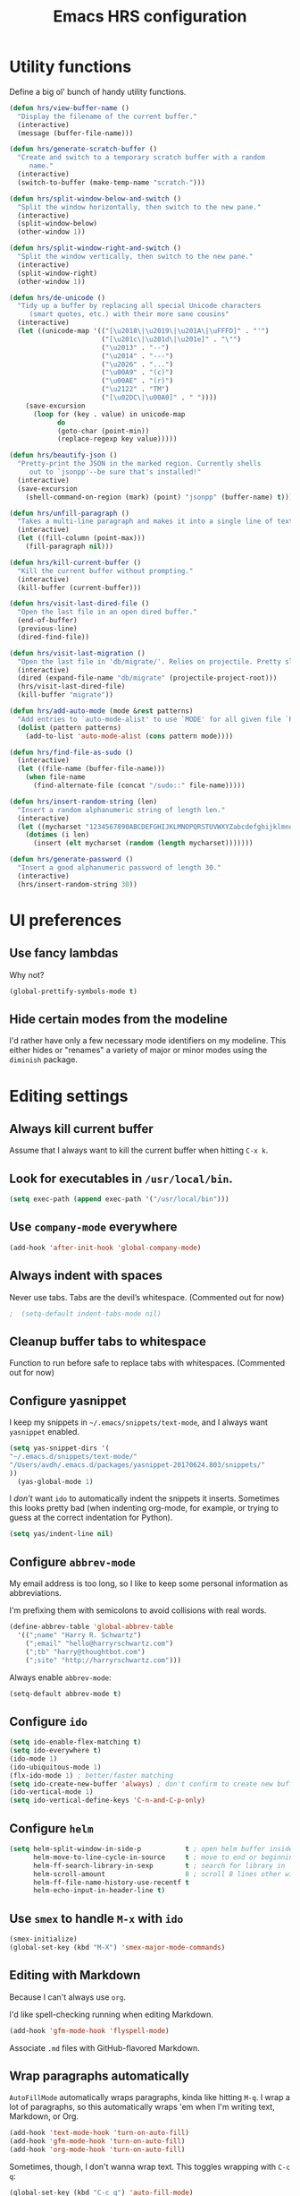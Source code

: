 #+TITLE: Emacs HRS configuration

* Utility functions

Define a big ol' bunch of handy utility functions.

#+BEGIN_SRC emacs-lisp
  (defun hrs/view-buffer-name ()
    "Display the filename of the current buffer."
    (interactive)
    (message (buffer-file-name)))

  (defun hrs/generate-scratch-buffer ()
    "Create and switch to a temporary scratch buffer with a random
       name."
    (interactive)
    (switch-to-buffer (make-temp-name "scratch-")))

  (defun hrs/split-window-below-and-switch ()
    "Split the window horizontally, then switch to the new pane."
    (interactive)
    (split-window-below)
    (other-window 1))

  (defun hrs/split-window-right-and-switch ()
    "Split the window vertically, then switch to the new pane."
    (interactive)
    (split-window-right)
    (other-window 1))

  (defun hrs/de-unicode ()
    "Tidy up a buffer by replacing all special Unicode characters
       (smart quotes, etc.) with their more sane cousins"
    (interactive)
    (let ((unicode-map '(("[\u2018\|\u2019\|\u201A\|\uFFFD]" . "'")
                         ("[\u201c\|\u201d\|\u201e]" . "\"")
                         ("\u2013" . "--")
                         ("\u2014" . "---")
                         ("\u2026" . "...")
                         ("\u00A9" . "(c)")
                         ("\u00AE" . "(r)")
                         ("\u2122" . "TM")
                         ("[\u02DC\|\u00A0]" . " "))))
      (save-excursion
        (loop for (key . value) in unicode-map
              do
              (goto-char (point-min))
              (replace-regexp key value)))))

  (defun hrs/beautify-json ()
    "Pretty-print the JSON in the marked region. Currently shells
       out to `jsonpp'--be sure that's installed!"
    (interactive)
    (save-excursion
      (shell-command-on-region (mark) (point) "jsonpp" (buffer-name) t)))

  (defun hrs/unfill-paragraph ()
    "Takes a multi-line paragraph and makes it into a single line of text."
    (interactive)
    (let ((fill-column (point-max)))
      (fill-paragraph nil)))

  (defun hrs/kill-current-buffer ()
    "Kill the current buffer without prompting."
    (interactive)
    (kill-buffer (current-buffer)))

  (defun hrs/visit-last-dired-file ()
    "Open the last file in an open dired buffer."
    (end-of-buffer)
    (previous-line)
    (dired-find-file))

  (defun hrs/visit-last-migration ()
    "Open the last file in 'db/migrate/'. Relies on projectile. Pretty sloppy."
    (interactive)
    (dired (expand-file-name "db/migrate" (projectile-project-root)))
    (hrs/visit-last-dired-file)
    (kill-buffer "migrate"))

  (defun hrs/add-auto-mode (mode &rest patterns)
    "Add entries to `auto-mode-alist' to use `MODE' for all given file `PATTERNS'."
    (dolist (pattern patterns)
      (add-to-list 'auto-mode-alist (cons pattern mode))))

  (defun hrs/find-file-as-sudo ()
    (interactive)
    (let ((file-name (buffer-file-name)))
      (when file-name
        (find-alternate-file (concat "/sudo::" file-name)))))

  (defun hrs/insert-random-string (len)
    "Insert a random alphanumeric string of length len."
    (interactive)
    (let ((mycharset "1234567890ABCDEFGHIJKLMNOPQRSTUVWXYZabcdefghijklmnopqrstyvwxyz"))
      (dotimes (i len)
        (insert (elt mycharset (random (length mycharset)))))))

  (defun hrs/generate-password ()
    "Insert a good alphanumeric password of length 30."
    (interactive)
    (hrs/insert-random-string 30))
#+END_SRC

* UI preferences
** Use fancy lambdas

Why not?

#+BEGIN_SRC emacs-lisp
  (global-prettify-symbols-mode t)
#+END_SRC

** Hide certain modes from the modeline

I'd rather have only a few necessary mode identifiers on my modeline. This
either hides or "renames" a variety of major or minor modes using the =diminish=
package.

# #+BEGIN_SRC emacs-lisp
#   (defmacro diminish-minor-mode (filename mode &optional abbrev)
#     `(eval-after-load (symbol-name ,filename)
#        '(diminish ,mode ,abbrev)))

#   (defmacro diminish-major-mode (mode-hook abbrev)
#     `(add-hook ,mode-hook
#                (lambda () (setq mode-name ,abbrev))))

#   (diminish-minor-mode 'abbrev 'abbrev-mode)
#   (diminish-minor-mode 'simple 'auto-fill-function)
#   (diminish-minor-mode 'company 'company-mode)
#   (diminish-minor-mode 'eldoc 'eldoc-mode)
#   (diminish-minor-mode 'flycheck 'flycheck-mode)
#   (diminish-minor-mode 'flyspell 'flyspell-mode)
#   (diminish-minor-mode 'global-whitespace 'global-whitespace-mode)
#   (diminish-minor-mode 'projectile 'projectile-mode)
#   (diminish-minor-mode 'ruby-end 'ruby-end-mode)
#   (diminish-minor-mode 'subword 'subword-mode)
#   (diminish-minor-mode 'undo-tree 'undo-tree-mode)
#   (diminish-minor-mode 'yard-mode 'yard-mode)
#   (diminish-minor-mode 'yasnippet 'yas-minor-mode)
#   (diminish-minor-mode 'wrap-region 'wrap-region-mode)

#   (diminish-minor-mode 'paredit 'paredit-mode " π")

#   (diminish-major-mode 'emacs-lisp-mode-hook "el")y
#   (diminish-major-mode 'haskell-mode-hook "λ=")
#   (diminish-major-mode 'lisp-interaction-mode-hook "λ")
#   (diminish-major-mode 'python-mode-hook "Py")
# #+END_SRC
* Editing settings
** Always kill current buffer

Assume that I always want to kill the current buffer when hitting =C-x k=.

# #+BEGIN_SRC emacs-lisp
#   (global-set-key (kbd "C-x k") 'hrs/kill-current-buffer)
# #+END_SRC

** Look for executables in =/usr/local/bin=.

#+BEGIN_SRC emacs-lisp
  (setq exec-path (append exec-path '("/usr/local/bin")))
#+END_SRC
** Use =company-mode= everywhere

#+BEGIN_SRC emacs-lisp
  (add-hook 'after-init-hook 'global-company-mode)
#+END_SRC

** Always indent with spaces

Never use tabs. Tabs are the devil’s whitespace. (Commented out for now)

#+BEGIN_SRC emacs-lisp
;  (setq-default indent-tabs-mode nil)
#+END_SRC

** Cleanup buffer tabs to whitespace

Function to run before safe to replace tabs with whitespaces. (Commented out for now)

# #+BEGIN_SRC emacs-lisp
# (defun cleanup-buffer-safe ()
#   "Perform a bunch of safe operations on the whitespace content of a buffer.
# Does not indent buffer, because it is used for a before-save-hook, and that
# might be bad."
#   (interactive)
#   (when (not (string-match-p (regexp-quote "akefile") (buffer-file-name)))
#     (untabify (point-min) (point-max))
#     (delete-trailing-whitespace)
#     (set-buffer-file-coding-system 'utf-8)))

# ;; Various superfluous white-space. Just say no.
# (add-hook 'before-save-hook 'cleanup-buffer-safe)

# #+END_SRC

** Configure yasnippet

I keep my snippets in =~/.emacs/snippets/text-mode=, and I always want =yasnippet=
enabled.

#+BEGIN_SRC emacs-lisp
(setq yas-snippet-dirs '(
"~/.emacs.d/snippets/text-mode/" 
"/Users/avdh/.emacs.d/packages/yasnippet-20170624.803/snippets/"
))
  (yas-global-mode 1)
#+END_SRC

I /don’t/ want =ido= to automatically indent the snippets it inserts. Sometimes
this looks pretty bad (when indenting org-mode, for example, or trying to guess
at the correct indentation for Python).

#+BEGIN_SRC emacs-lisp
  (setq yas/indent-line nil)
#+END_SRC

** Configure =abbrev-mode=

My email address is too long, so I like to keep some personal information as
abbreviations.

I'm prefixing them with semicolons to avoid collisions with real words.

#+BEGIN_SRC emacs-lisp
  (define-abbrev-table 'global-abbrev-table
    '((";name" "Harry R. Schwartz")
      (";email" "hello@harryrschwartz.com")
      (";tb" "harry@thoughtbot.com")
      (";site" "http://harryrschwartz.com")))
#+END_SRC

Always enable =abbrev-mode=:

#+BEGIN_SRC emacs-lisp
  (setq-default abbrev-mode t)
#+END_SRC

** Configure =ido=

#+BEGIN_SRC emacs-lisp
  (setq ido-enable-flex-matching t)
  (setq ido-everywhere t)
  (ido-mode 1)
  (ido-ubiquitous-mode 1)
  (flx-ido-mode 1) ; better/faster matching
  (setq ido-create-new-buffer 'always) ; don't confirm to create new buffers
  (ido-vertical-mode 1)
  (setq ido-vertical-define-keys 'C-n-and-C-p-only)
#+END_SRC

** Configure =helm=

#+BEGIN_SRC emacs-lisp
(setq helm-split-window-in-side-p           t ; open helm buffer inside current window, not occupy whole other window
      helm-move-to-line-cycle-in-source     t ; move to end or beginning of source when reaching top or bottom of source.
      helm-ff-search-library-in-sexp        t ; search for library in `require' and `declare-function' sexp.
      helm-scroll-amount                    8 ; scroll 8 lines other window using M-<next>/M-<prior>
      helm-ff-file-name-history-use-recentf t
      helm-echo-input-in-header-line t)
#+END_SRC


** Use =smex= to handle =M-x= with =ido=

#+BEGIN_SRC emacs-lisp
  (smex-initialize)
  (global-set-key (kbd "M-X") 'smex-major-mode-commands)
#+END_SRC

** Editing with Markdown

Because I can't always use =org=.

I'd like spell-checking running when editing Markdown.

#+BEGIN_SRC emacs-lisp
  (add-hook 'gfm-mode-hook 'flyspell-mode)
#+END_SRC

Associate =.md= files with GitHub-flavored Markdown.

#
** Wrap paragraphs automatically

=AutoFillMode= automatically wraps paragraphs, kinda like hitting =M-q=. I wrap
a lot of paragraphs, so this automatically wraps 'em when I'm writing text,
Markdown, or Org.

#+BEGIN_SRC emacs-lisp
  (add-hook 'text-mode-hook 'turn-on-auto-fill)
  (add-hook 'gfm-mode-hook 'turn-on-auto-fill)
  (add-hook 'org-mode-hook 'turn-on-auto-fill)
#+END_SRC

Sometimes, though, I don't wanna wrap text. This toggles wrapping with =C-c q=:

#+BEGIN_SRC emacs-lisp
  (global-set-key (kbd "C-c q") 'auto-fill-mode)
#+END_SRC

#+BEGIN_SRC emacs-lisp
  (setq-default fill-column 100)
#+END_SRC

** Always switch to temp-buffer after opening.

I want to always move the focus to the just opened temp-buffer (help buffer).

#+BEGIN_SRC emacs-lisp
(add-hook 'temp-buffer-show-hook (lambda () (other-window 1)))
;;remove-hook 'temp-buffer-window-show-hook (lambda () (other-window 1))
;;(remove-hook 'help-mode-hook (lambda () (other-window 1)))
#+END_SRC


** Linting prose

I use [[http://proselint.com/][proselint]] to check my prose for common errors. This creates a flycheck
checker that runs proselint in texty buffers and displays my errors.

#+BEGIN_SRC emacs-lisp
  (require 'flycheck)

  (flycheck-define-checker proselint
    "A linter for prose."
    :command ("proselint" source-inplace)
    :error-patterns
    ((warning line-start (file-name) ":" line ":" column ": "
              (id (one-or-more (not (any " "))))
              (message (one-or-more not-newline)
                       (zero-or-more "\n" (any " ") (one-or-more not-newline)))
              line-end))
    :modes (text-mode markdown-mode gfm-mode org-mode))

  (add-to-list 'flycheck-checkers 'proselint)
#+END_SRC

Use flycheck in the appropriate buffers:

#+BEGIN_SRC emacs-lisp
  (add-hook 'markdown-mode-hook #'flycheck-mode)
  (add-hook 'gfm-mode-hook #'flycheck-mode)
  (add-hook 'text-mode-hook #'flycheck-mode)
  (add-hook 'org-mode-hook #'flycheck-mode)
#+END_SRC

** Enable region case modification

**

#+BEGIN_SRC emacs-lisp
  (put 'downcase-region 'disabled nil)
  (put 'upcase-region 'disabled nil)
#+END_SRC

** Switch windows when splitting

When splitting a window, I invariably want to switch to the new window. This
makes that automatic.

#+BEGIN_SRC emacs-lisp
  (global-set-key (kbd "C-x 2") 'hrs/split-window-below-and-switch)
  (global-set-key (kbd "C-x 3") 'hrs/split-window-right-and-switch)
#+END_SRC

** Mass editing of =grep= results


I like the idea of mass editing =grep= results the same way I can edit filenames
in =dired=. These keybindings allow me to use =C-x C-q= to start editing =grep=
results and =C-c C-c= to stop, just like in =dired=.

#+BEGIN_SRC emacs-lisp
  (eval-after-load 'grep
    '(define-key grep-mode-map
      (kbd "C-x C-q") 'wgrep-change-to-wgrep-mode))

  (eval-after-load 'wgrep
    '(define-key grep-mode-map
      (kbd "C-c C-c") 'wgrep-finish-edit))

  (setq wgrep-auto-save-buffer t)
#+END_SRC

** Configure =wrap-region=

#+BEGIN_SRC emacs-lisp
  (wrap-region-global-mode t)
  (wrap-region-add-wrapper "/" "/" nil 'ruby-mode)
  (wrap-region-add-wrapper "`" "`" nil '(markdown-mode ruby-mode))
#+END_SRC

** Split horizontally for temporary buffers

Horizonal splits are nicer for me, since I usually use a wide monitor. This is
handy for handling temporary buffers (like compilation or test output).
--> Removed for now as this messes up temporary buffers.

# #+BEGIN_SRC emacs-lisp
#   (defun hrs/split-horizontally-for-temp-buffers ()
#     (when (one-window-p t)
#       (split-window-horizontally)))

#   (add-hook 'temp-buffer-window-setup-hook
#             'hrs/split-horizontally-for-temp-buffers)
# #+END_SRC

** Use projectile everywhere

#+BEGIN_SRC emacs-lisp
  (projectile-global-mode)
#+END_SRC

** Add a bunch of engines for =engine-mode=

Enable [[https://github.com/hrs/engine-mode][engine-mode]] and define a few useful engines.

#+BEGIN_SRC emacs-lisp
  (require 'engine-mode)

  (defengine duckduckgo
    "https://duckduckgo.com/?q=%s"
    :keybinding "d")

  (defengine github
    "https://github.com/search?ref=simplesearch&q=%s"
    :keybinding "g")

  (defengine google
    "http://www.google.com/search?ie=utf-8&oe=utf-8&q=%s")

  (defengine rfcs
    "http://pretty-rfc.herokuapp.com/search?q=%s")

  (defengine stack-overflow
    "https://stackoverflow.com/search?q=%s"
    :keybinding "s")

  (defengine wikipedia
    "http://www.wikipedia.org/search-redirect.php?language=en&go=Go&search=%s"
    :keybinding "w")

  (defengine wiktionary
    "https://www.wikipedia.org/search-redirect.php?family=wiktionary&language=en&go=Go&search=%s")

  (engine-mode t)
#+END_SRC

** Do not move frame screen focus along with mouse

#+BEGIN_SRC emacs-lisp
(setq mouse-autoselect-window nil)
#+END_SRC


* Publishing and task management with Org-mode
** Display preferences

I like to see an outline of pretty bullets instead of a list of asterisks.

#+BEGIN_SRC emacs-lisp
  (add-hook 'org-mode-hook
            (lambda ()
              (org-bullets-mode t)))
#+END_SRC

I like seeing a little downward-pointing arrow instead of the usual ellipsis
(=...=) that org displays when there's stuff under a header.

#+BEGIN_SRC emacs-lisp
  (setq org-ellipsis "⤵")
#+END_SRC

Use syntax highlighting in source blocks while editing.

#+BEGIN_SRC emacs-lisp
  (setq org-src-fontify-natively t)
#+END_SRC

Make TAB act as if it were issued in a buffer of the language's major mode.

#+BEGIN_SRC emacs-lisp
  (setq org-src-tab-acts-natively t)
#+END_SRC

When editing a code snippet, use the current window rather than popping open a
new one (which shows the same information).

#+BEGIN_SRC emacs-lisp
  (setq org-src-window-setup 'current-window)
#+END_SRC

Hide emphasis markers because I view my org text mostly in Emacs itself.
#+BEGIN_SRC emacs-lisp
(setq org-hide-emphasis-markers t)
#+END_SRC

** Task and org-capture management

Hide done items from the agenda view.

#+BEGIN_SRC emacs-lisp
(setq org-agenda-skip-scheduled-if-done t)
#+END_SRC

Store my org files in =~/org=, maintain an inbox in Dropbox, define the location
of an index file (my main todo list), and archive finished tasks in
=~/org/archive.org=.

#+BEGIN_SRC emacs-lisp
  (setq org-directory "~/org")

  (defun org-file-path (filename)
    "Return the absolute address of an org file, given its relative name."
    (concat (file-name-as-directory org-directory) filename))

  (setq org-inbox-file "~/org/inbox.org")
  (setq org-index-file (org-file-path "index.org"))
  (setq org-archive-location
        (concat (org-file-path "archive.org") "::* From %s"))
#+END_SRC

I use [[http://agiletortoise.com/drafts/][Drafts]] to create new tasks, format them according to a template, and
append them to an "inbox.org" file in my Dropbox. This function lets me import
them easily from that inbox file to my index.

#+BEGIN_SRC emacs-lisp
  (defun hrs/copy-tasks-from-inbox ()
    (when (file-exists-p org-inbox-file)
      (save-excursion
        (find-file org-index-file)
        (goto-char (point-max))
        (insert-file-contents org-inbox-file)
        (delete-file org-inbox-file))))
#+END_SRC

I store all my todos in =~/org/index.org=, so I'd like to derive my agenda from
there.

#+BEGIN_SRC emacs-lisp
  (setq org-agenda-files (list org-index-file))
#+END_SRC

Hitting =C-c C-x C-s= will mark a todo as done and move it to an appropriate
place in the archive.

#+BEGIN_SRC emacs-lisp
  (defun mark-done-and-archive ()
    "Mark the state of an org-mode item as DONE and archive it."
    (interactive)
    (org-todo 'done)
    (org-archive-subtree))

  (define-key global-map "\C-c\C-x\C-s" 'mark-done-and-archive)
#+END_SRC

Record the time that a todo was archived.

#+BEGIN_SRC emacs-lisp
  (setq org-log-done 'time)
#+END_SRC

Take a =screenshot= into a time stamped unique-named file in the
same directory as the org-buffer and insert a link to this file.

#+BEGIN_SRC emacs-lisp
(defun take-org-screenshot ()
  "Take a screenshot into a time stamped unique-named file in the
same directory as the org-buffer and insert a link to this file."
  (interactive)
  ;(org-display-inline-images)
  (setq filename
        (concat
         (make-temp-name
          (concat (file-name-nondirectory (buffer-file-name))
                  "_imgs/"
                  (format-time-string "%Y%m%d_%H%M%S_")) ) ".png"))
  (unless (file-exists-p (file-name-directory filename))
    (make-directory (file-name-directory filename)))
  ; take screenshot
  (if (eq system-type 'darwin)
      (call-process "screencapture" nil nil nil "-i" filename))
  (if (eq system-type 'gnu/linux)
      (call-process "import" nil nil nil filename))
  ; insert into file if correctly taken
  (if (file-exists-p filename)
    (insert (concat "[[file:" filename "]]"))))

  (define-key global-map "\C-x\p" 'take-org-screenshot)
#+END_SRC

**** Capturing tasks

Define a few common tasks as capture templates. Specifically, I frequently:

- Record ideas for future blog posts in =~/org/blog-ideas.org=,
- Keep a running grocery list in =~/org/groceries.org=, and
- Maintain a todo list in =~/org/index.org=.

#+BEGIN_SRC emacs-lisp
  (setq org-capture-templates
        '(("b" "Blog idea"
           entry
           (file (org-file-path "blog-ideas.org"))
           "* TODO %?\n")

          ("g" "Groceries"
           checkitem
           (file (org-file-path "groceries.org")))

          ("l" "Today I Learned..."
           entry
           (file+datetree (org-file-path "til.org"))
           "* %?\n")

          ("r" "Reading"
           checkitem
           (file (org-file-path "to-read.org")))

          ("t" "Todo"
           entry
           (file org-index-file)
           "* TODO %?\n")))
#+END_SRC

When I'm starting an org capture template I'd like to begin in insert mode. I'm
opening it up in order to start typing something, so this skips a step.

# #+BEGIN_SRC emacs-lisp
#   (add-hook 'org-capture-mode-hook 'evil-insert-state)
# #+END_SRC

**** Keybindings

Bind a few handy keys.

#+BEGIN_SRC emacs-lisp
  (define-key global-map "\C-cl" 'org-store-link)
  (define-key global-map "\C-ca" 'org-agenda)
  (define-key global-map "\C-cc" 'org-capture)
#+END_SRC

Hit =C-c i= to quickly open up my todo list.

#+BEGIN_SRC emacs-lisp
  (defun open-index-file ()
    "Open the master org TODO list."
    (interactive)
    (hrs/copy-tasks-from-inbox)
    (find-file org-index-file)
    (flycheck-mode -1)
    (end-of-buffer))

  (global-set-key (kbd "C-c i") 'open-index-file)
#+END_SRC

Hit =M-n= to quickly open up a capture template for a new todo.

#+BEGIN_SRC emacs-lisp
  (defun org-capture-todo ()
    (interactive)
    (org-capture :keys "t"))

  (global-set-key (kbd "M-n") 'org-capture-todo)
  (add-hook 'gfm-mode-hook
            (lambda () (local-set-key (kbd "M-n") 'org-capture-todo)))
  (add-hook 'haskell-mode-hook
            (lambda () (local-set-key (kbd "M-n") 'org-capture-todo)))
#+END_SRC

** Keybindings

Bind a few handy keys.

#+BEGIN_SRC emacs-lisp
  (define-key global-map "\C-cl" 'org-store-link)
  (define-key global-map "\C-ca" 'org-agenda)
  (define-key global-map "\C-cc" 'org-capture)
  (define-key global-map "\C-ct" 'org-deadline)
#+END_SRC




Hit =C-c i= to quickly open up my todo list.

#+BEGIN_SRC emacs-lisp
  (defun open-index-file ()
    "Open the master org TODO list."
    (interactive)
    (hrs/copy-tasks-from-inbox)
    (find-file org-index-file)
    (flycheck-mode -1)
    (end-of-buffer))

  (global-set-key (kbd "C-c i") 'open-index-file)
#+END_SRC

Hit =M-n= to quickly open up a capture template for a new todo.

#+BEGIN_SRC emacs-lisp
  (defun org-capture-todo ()
    (interactive)
    (org-capture :keys "t"))

  (global-set-key (kbd "M-n") 'org-capture-todo)
  (add-hook 'gfm-mode-hook
            (lambda () (local-set-key (kbd "M-n") 'org-capture-todo)))
  (add-hook 'haskell-mode-hook
            (lambda () (local-set-key (kbd "M-n") 'org-capture-todo)))
#+END_SRC

Remap some handy keybindings defined in emp-keybindings because
org-mode overwrites them.

#+BEGIN_SRC emacs-lisp
(with-eval-after-load "org" (define-key org-mode-map (kbd "C-k") nil)
 (define-key org-mode-map [backspace] nil)
 (define-key org-mode-map (kbd "C-'") nil)
 (define-key org-mode-map (kbd "C-,") nil)
 (define-key org-mode-map (kbd "<M-RET>") nil))
#+END_SRC

** Exporting

Allow export to markdown and beamer (for presentations).

#+BEGIN_SRC emacs-lisp
  (require 'ox-md)
  (require 'ox-beamer)
#+END_SRC

Allow =babel= to evaluate Emacs lisp, Ruby, dot, Gnuplot code, or python.

#+BEGIN_SRC emacs-lisp
  (org-babel-do-load-languages
   'org-babel-load-languages
   '((emacs-lisp . t)
     (ruby . t)
     (dot . t)
     (gnuplot . t)
     (js . t)
     (go . t)
     (python . t)))
#+END_SRC

Don't ask before evaluating code blocks.

#+BEGIN_SRC emacs-lisp
  (setq org-confirm-babel-evaluate nil)
#+END_SRC

Associate the "dot" language with the =graphviz-dot= major mode.

#+BEGIN_SRC emacs-lisp
  (add-to-list 'org-src-lang-modes '("dot" . graphviz-dot))
#+END_SRC

Translate regular ol' straight quotes to typographically-correct curly quotes
when exporting.

#+BEGIN_SRC emacs-lisp
  (setq org-export-with-smart-quotes t)
#+END_SRC

**** Exporting to HTML

Don't include a footer with my contact and publishing information at the bottom
of every exported HTML document.

#+BEGIN_SRC emacs-lisp
  (setq org-html-postamble nil)
#+END_SRC

**** Exporting to PDF

I want to produce PDFs with syntax highlighting in the code. The best way to do
that seems to be with the =minted= package, but that package shells out to
=pygments= to do the actual work. =pdflatex= usually disallows shell commands;
this enables that.

#+BEGIN_SRC emacs-lisp
  (setq org-latex-pdf-process
        '("pdflatex -shell-escape -interaction nonstopmode -output-directory %o %f"
          "pdflatex -shell-escape -interaction nonstopmode -output-directory %o %f"
          "pdflatex -shell-escape -interaction nonstopmode -output-directory %o %f"))
#+END_SRC

Include the =minted= package in all of my LaTeX exports.

#+BEGIN_SRC emacs-lisp
  (add-to-list 'org-latex-packages-alist '("" "minted"))
  (setq org-latex-listings 'minted)
#+END_SRC

**** Exporting projects

I have a few Org project definitions that I maintain in a separate elisp file.

# #+BEGIN_SRC emacs-lisp
#   (load-file ".emacs.d/projects.el")
# #+END_SRC

** TeX configuration

I rarely write LaTeX directly any more, but I often export through it with
org-mode, so I'm keeping them together.

Automatically parse the file after loading it.

#+BEGIN_SRC emacs-lisp
  (setq TeX-parse-self t)
#+END_SRC

Always use =pdflatex= when compiling LaTeX documents. I don't really have any
use for DVIs.

#+BEGIN_SRC emacs-lisp
  (setq TeX-PDF-mode t)
#+END_SRC

Enable a minor mode for dealing with math (it adds a few useful keybindings),
and always treat the current file as the "main" file. That's intentional, since
I'm usually actually in an org document.

#+BEGIN_SRC emacs-lisp
  (add-hook 'LaTeX-mode-hook
            (lambda ()
              (LaTeX-math-mode)
              (setq TeX-master t)))
#+END_SRC
* =dired=

Do not send --dired to ls, this gives error.

#+BEGIN_SRC emacs-lisp
(setq dired-use-ls-dired nil)
#+END_SRC

Do not hide dired details. (mode of dired+)

#+BEGIN_SRC emacs-lisp
(setq diredp-hide-details-initially-flag nil)
#+END_SRC

Reuse the current dired-buffer, stops opening dozens of windows.
#+BEGIN_SRC emacs-lisp
(toggle-diredp-find-file-reuse-dir nil)
#+END_SRC



Load up the assorted =dired= extensions.

#+BEGIN_SRC emacs-lisp
  (require 'dired-x)
  (require 'dired+)
  (require 'dired-open)
#+END_SRC

Open media with the appropriate programs.

#+BEGIN_SRC emacs-lisp
  (setq dired-open-extensions
        '(("pdf" . "evince")
          ("mkv" . "vlc")
          ("mp4" . "vlc")
          ("avi" . "vlc")))
#+END_SRC

These are the switches that get passed to =ls= when =dired= gets a list of
files. We're using:

- =l=: Use the long listing format.
- =h=: Use human-readable sizes.
- =v=: Sort numbers naturally.
- =A=: Almost all. Doesn't include "=.=" or "=..=".

# #+BEGIN_SRC emacs-lisp
#   (setq-default dired-listing-switches "-lhvA")
# #+END_SRC

Use "j" and "k" to move around in =dired=.

# #+BEGIN_SRC emacs-lisp
#   (evil-define-key 'normal dired-mode-map (kbd "j") 'dired-next-line)
#   (evil-define-key 'normal dired-mode-map (kbd "k") 'dired-previous-line)
# #+END_SRC

Kill buffers of files/directories that are deleted in =dired=.

#+BEGIN_SRC emacs-lisp
  (setq dired-clean-up-buffers-too t)
#+END_SRC

Always copy directories recursively instead of asking every time.

#+BEGIN_SRC emacs-lisp
  (setq dired-recursive-copies 'always)
#+END_SRC

Ask before recursively /deleting/ a directory, though.

#+BEGIN_SRC emacs-lisp
  (setq dired-recursive-deletes 'top)
#+END_SRC

* Programming Language Tools
** GO
*** go-mode-hook
Enable gorepl-mode in go-mode buffers:

#+BEGIN_SRC emacs-lisp
;;(add-hook 'go-mode-hook 'gorepl-mode)
(add-hook 'go-mode-hook 'flycheck-mode)
;;(add-hook 'go-mode-hook 'flycheck-mode)
(add-hook 'go-mode-hook 'git-gutter-mode)
(add-hook 'go-mode-hook 'go-eldoc-setup)

;; (add-hook 'go-mode-hook 'flycheck-gometalinter-setup)
;;(remove-hook 'go-mode-hook 'flymake-mode)
#+END_SRC


Exammple of hook with lambda function.
#+BEGIN_SRC emacs-lisp
;  (add-hook 'go-mode-hook
;            (lambda () (local-set-key (kbd "M-n") 'org-capture-todo)))
#+END_SRC

*** goflymake and goflycheck

Flymake settings (not needed because flycheck is used):

# #+BEGIN_SRC emacs-lisp
#   (require 'go-flymake)
# #+END_SRC

Flycheck settings:

#+BEGIN_SRC emacs-lisp
  (require 'go-flycheck)
#+END_SRC

*** gofmt to format go when saving

#+BEGIN_SRC emacs-lisp
; Use goimports instead of go-fmt
(setq gofmt-command "goimports")
(add-hook 'before-save-hook 'gofmt-before-save)
#+END_SRC

*** Keybindings

Keybindings for gorepl

#+BEGIN_SRC emacs-lisp
(with-eval-after-load "gorepl-mode"
 (define-key gorepl-mode-map (kbd "C-<return>") 'gorepl-eval-line)
)
#+END_SRC

#+BEGIN_SRC emacs-lisp
  (defun my-go-mode-hook ()
    (define-key global-map (kbd "M-.") nil)
    (define-key global-map (kbd "M-,") nil)
    (local-set-key (kbd "M-.") 'godef-jump)
    (local-set-key (kbd "C-M-.") 'godef-jump-other-window)
    (local-set-key (kbd "M-,") 'pop-tag-mark)
    (go-guru-hl-identifier-mode)
  )
  (add-hook 'go-mode-hook 'my-go-mode-hook)
#+END_SRC



*** PATH Settings

#+BEGIN_SRC emacs-lisp
(exec-path-from-shell-copy-env "GOPATH")
#+END_SRC

*** Company

Load company backend for go.
#+BEGIN_SRC emacs-lisp
'(eval-after-load 'company
  (add-to-list 'company-backends 'company-go)
 (add-to-list 'company-backends 'company-elisp))
#+END_SRC



*** Links on how to customize
- http://tleyden.github.io/blog/2014/05/22/configure-emacs-as-a-go-editor-from-scrat
 
** Python
*** Settings for company autocompletion.

Add company-jedi to company backends.

#+BEGIN_SRC emacs-lisp
;;  (add-to-list 'company-backends 'company-jedi)          ; add company-jedi to the backends.
#+END_SRC
*** Keybindings
(define-key python-mode-map (kbd "<tab>") 'py-indent-line)
** Node-js

*** js2-mode

Load js2-mode for javascript files

#+BEGIN_SRC emacs-lisp
(require 'js2-mode)
(add-to-list 'auto-mode-alist '("\\.js\\'" . js2-mode))

#+END_SRC

*** Node REPL

#+BEGIN_SRC emacs-lisp
  (with-eval-after-load "nodejs-repl-mode"
    (require 'nodejs-repl-eval)
  )
#+END_SRC
*** Keybindings

Keybindings for node REPL.

#+BEGIN_SRC emacs-lisp 
(defun my-js2-mode-hook ()
  (require 'nodejs-repl-eval)
  (local-set-key (kbd "C-<return>") 'nodejs-repl-eval-dwim)
  (define-key js2-mode-map (kbd "C-x C-e") 'nodejs-repl-send-last-sexp)
  (define-key js2-mode-map (kbd "C-c C-r") 'nodejs-repl-send-region)
  (define-key js2-mode-map (kbd "C-c C-l") 'nodejs-repl-load-file)
  (define-key js2-mode-map (kbd "C-c C-z") 'nodejs-repl-switch-to-repl)
)

  (add-hook 'js2-mode-hook 'my-js2-mode-hook)
#+END_SRC
** JSON

json mode for json files.

#+BEGIN_SRC emacs-lisp
(add-to-list 'auto-mode-alist '("\\.json$" . json-mode))
#+END_SRC


Enable yafolding mode and jq mode in json files by default.

#+BEGIN_SRC emacs-lisp
(add-hook 'json-mode-hook 'yafolding-mode)
#+END_SRC

Hook to put in custom keybindings for JSON.

#+BEGIN_SRC emacs-lisp

(defun my-json-mode-hook ()
  (local-set-key (kbd "C-c C-j") 'jq-interactively)
  (flycheck-mode))
(add-hook 'json-mode-hook 'my-json-mode-hook)
#+END_SRC




jq mode for jquery files.
# #+BEGIN_SRC emacs-lisp
(autoload 'jq-mode "jq-mode.el"
    "Major mode for editing jq files" t)
(add-to-list 'auto-mode-alist '("\\.jq$" . jq-mode))
#+END_SRC

** Ruby
Set custom keybindings for inf-ruby.

# #+BEGIN_SRC emacs-lisp
# (defun my-inf-ruby-mode-hook ()
# ;;  (define-key global-map (kbd "M-.") nil)
# ;;  (define-key global-map (kbd "M-,") nil)
#   (local-set-key (kbd "C-<return>") 'ruby-send-line)
# )
# (add-hook 'inf-ruby-mode-hook 'my-inf-ruby-mode-hook)
# #+END_SRC

#+BEGIN_SRC emacs-lisp
(add-hook 'ruby-mode-hook 'inf-ruby-minor-mode 'robe-mode)
#+END_SRC

Load company backend for ruby.
#+BEGIN_SRC emacs-lisp
(eval-after-load 'company
  '(add-to-list 'company-backends 'company-inf-ruby 'company-robe))
#+END_SRC

* General Custom Keybindings
Hit F10 to toggle between =fullscreen= and back.

#+BEGIN_SRC emacs-lisp
(define-key global-map (kbd "<f10>") 'maximize-frame-toggle)
(define-key global-map (kbd "<end>") 'org-end-of-line)
(define-key global-map (kbd "<home>") 'org-beginning-of-line)
(define-key global-map (kbd "M-d") nil)
(key-chord-define-global "xj" 'helm-mini)
(global-set-key (kbd "<f5>") 'hrs/split-window-below-and-switch)
(global-set-key (kbd "<f6>") 'hrs/split-window-right-and-switch)
(global-set-key (kbd "<f7>") 'other-window)
(global-set-key (kbd "<f8>") 'delete-window)
(global-set-key (kbd "<f11>") 'helm-all-mark-rings)
(global-set-key (kbd "<f12>") 'helm-semantic-or-imenu)
(global-set-key (kbd "<f13>") 'helm-ag)
(global-set-key (kbd "C-c r") 'helm-recentf)
(global-set-key (kbd "M-y") 'helm-show-kill-ring)
(global-set-key (kbd "C-x b") 'helm-mini)
(global-set-key (kbd "M-x") 'helm-M-x)
(global-set-key (kbd "C-x C-f") 'find-file)

#+END_SRC

* Misc Tools
** =magit=

Magit custom settings for References buffer.

#+BEGIN_SRC emacs-lisp
(setq magit-refs-show-commit-count nil)
;(setq magit-refs-margin nil)
#+END_SRC
  
** Gitgutter

#+BEGIN_SRC emacs-lisp
(global-git-gutter-mode t)
#+END_SRC

** Flycheck

# #+BEGIN_SRC emacs-lisp
# (use-package flycheck
#   :ensure t
#   :init
# (global-flycheck-mode))
# #+END_SRC

** Discover (for context menus)
Use Discover to get more info from other modules.

#+BEGIN_SRC emacs-lisp
(global-discover-mode)
#+END_SRC

Add a context menu per module:

*** Isearch

#+BEGIN_SRC emacs-lisp
(discover-add-context-menu
 :context-menu '(isearch
              (description "Isearch, occur and highlighting")
              (lisp-switches
               ("-cf" "Case should fold search" case-fold-search t nil))
              (lisp-arguments
               ("=l" "context lines to show (occur)"
                "list-matching-lines-default-context-lines"
                (lambda (dummy) (interactive) (read-number "Number of context lines to show: "))))
              (actions
               ("Isearch"
                ("_" "isearch forward symbol" isearch-forward-symbol)
                ("w" "isearch forward word" isearch-forward-word))
               ("Occur"
                ("o" "occur" occur))
               ("More"
                ("h" "highlighters ..." makey-key-mode-popup-isearch-highlight))))
 :bind "M-d s")
#+END_SRC





*** Yafolding
Still to be set correctly.

#+BEGIN_SRC emacs-lisp 
(discover-add-context-menu
 :context-menu '(yafolding
              (description "Isearch, occur and highlighting")
              (lisp-switches)
              (lisp-arguments)
              (actions
               ("yafolding"
                ("h" "hide element" yafolding-hide-element)
                ("s" "show element" yafolding-show-element)
                ("t" "toggle element" yafolding-toggle-element)
                ("H" "hide all" yafolding-hide-all)
                ("S" "show all" yafolding-show-all)
                ("T" "toggle all" yafolding-toggle-all)
                ("p" "go parent element" yafolding-go-parent-element)
                ("P" "hide parent element" yafolding-hide-parent-element)))) 
 :bind "M-d y"
 :mode 'yafolding
 :mode-hook 'yafolding-mode-hook 
)
#+END_SRC

** Company

#+BEGIN_SRC emacs-lisp
    (setq company-tooltip-limit 20)                      ; bigger popup window
    (setq company-idle-delay .3)                         ; decrease delay before autocompletion popup shows
    (setq company-echo-delay 0)                          ; remove annoying blinking
    (setq company-begin-commands '(self-insert-command)) ; start autocompletion only after typing
#+END_SRC

Set company-yasnippet global keybinding.

#+BEGIN_SRC emacs-lisp
(define-key global-map (kbd "M-e") 'company-yasnippet)
#+END_SRC

** Yasnippets.
# Load company backend for yasnippets.
# #+BEGIN_SRC emacs-lisp
# (eval-after-load 'company
#   '(add-to-list 'company-backends 'company-yasnippet))
# #+END_SRC

** helm-descbinds

#+BEGIN_SRC emacs-lisp
(define-key global-map (kbd "C-h b") 'helm-descbinds)
#+END_SRC

** helm-ag for searching.

#+BEGIN_SRC emacs-lisp 
(define-key global-map (kbd "M-s h") 'helm-ag)

    (eval-after-load 'helm-ag
      (custom-set-variables
       '(helm-follow-mode-persistent t)))
#+END_SRC

** helm-imenu for navigating in buffer.

#+BEGIN_SRC emacs-lisp 
    (eval-after-load 'helm-semantic-or-imenu
      (custom-set-variables
       '(helm-follow-mode-persistent t)))
#+END_SRC

** Maxframe to maximize emacs frame to just under window width.

Defined function to toggle between maximized and restored.
#+BEGIN_SRC emacs-lisp 

(require 'maxframe)
(add-hook 'window-setup-hook 'maximize-frame t)

(defvar frame-maximized 1)
(defun maximize-frame-toggle ()
"Doc-string for `my-switch` function."
(interactive)
  (cond
   ((= frame-maximized 0)
    (maximize-frame) 
      (setq frame-maximized 1))
   ((= frame-maximized 1)
     (restore-frame)
      (setq frame-maximized 0)) ) )

#+END_SRC
